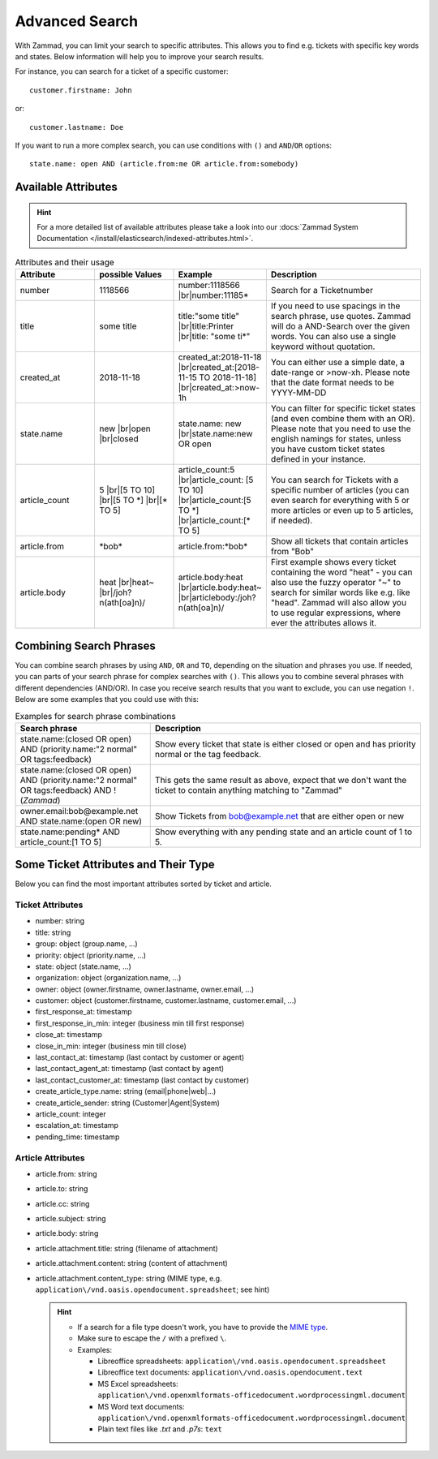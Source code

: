 Advanced Search
===============

With Zammad, you can limit your search to specific attributes.
This allows you to find e.g. tickets with specific key words and states.
Below information will help you to improve your search results.

For instance, you can search for a ticket of a specific customer::

   customer.firstname: John

or::

   customer.lastname: Doe

If you want to run a more complex search, you can use conditions
with ``()`` and ``AND``/``OR`` options::

   state.name: open AND (article.from:me OR article.from:somebody)

Available Attributes
--------------------

.. hint::

   For a more detailed list of available attributes please take a look into our
   :docs:`Zammad System Documentation </install/elasticsearch/indexed-attributes.html>`.

.. |br| raw:: html

   <br />

.. csv-table:: Attributes and their usage
   :header: "Attribute", "possible Values", "Example", "Description"
   :widths: 10, 10, 10, 20

   "number", "1118566", "number:1118566 |br|\ number:11185*", "Search for a Ticketnumber"
   "title", "some title", "title:""some title"" |br|\ title:Printer |br|\ title: ""some ti*""", "If you need to use spacings in the search phrase, use quotes. Zammad will do a AND-Search over the given words. You can also use a single keyword without quotation."
   "created_at", "2018-11-18", "created_at:2018-11-18 |br|\ created_at:[2018-11-15 TO 2018-11-18] |br|\ created_at:>now-1h", "You can either use a simple date, a date-range or >now-xh. Please note that the date format needs to be YYYY-MM-DD"
   "state.name", "new |br|\ open |br|\ closed", "state.name: new |br|\ state.name:new OR open", "You can filter for specific ticket states (and even combine them with an OR). Please note that you need to use the english namings for states, unless you have custom ticket states defined in your instance."
   "article_count", "5 |br|\ [5 TO 10] |br|\ [5 TO \*] |br|\ [\* TO 5]", "article_count:5 |br|\ article_count: [5 TO 10] |br|\ article_count:[5 TO \*] |br|\ article_count:[\* TO 5]", "You can search for Tickets with a specific number of articles (you can even search for everything with 5 or more articles or even up to 5 articles, if needed)."
   "article.from", "\*bob\*", "article.from:\*bob\*", "Show all tickets that contain articles from ""Bob"""
   "article.body", "heat |br|\ heat~ |br|\ /joh?n(ath[oa]n)/", "article.body:heat |br|\ article.body:heat~ |br|\ articlebody:/joh?n(ath[oa]n)/", "First example shows every ticket containing the word ""heat"" - you can also use the fuzzy operator ""~"" to search for similar words like e.g. like ""head"". Zammad will also allow you to use regular expressions, where ever the attributes allows it."

Combining Search Phrases
------------------------

You can combine search phrases by using ``AND``, ``OR`` and ``TO``,
depending on the situation and phrases you use. If needed, you can parts of
your search phrase for complex searches with ``()``. This allows you to
combine several phrases with different dependencies (AND/OR). In case you
receive search results that you want to exclude, you can use negation ``!``.
Below are some examples that you could use with this:

.. csv-table:: Examples for search phrase combinations
   :header: "Search phrase", "Description"
   :widths: 10, 20

   "state.name:(closed OR open) AND (priority.name:""2 normal"" OR tags:feedback)", "Show every ticket that state is either closed or open and has priority normal or the tag feedback."
   "state.name:(closed OR open) AND (priority.name:""2 normal"" OR tags:feedback) AND !(*Zammad*)", "This gets the same result as above, expect that we don't want the ticket to contain anything matching to ""Zammad"""
   "owner.email:bob@example.net AND state.name:(open OR new)", "Show Tickets from bob@example.net that are either open or new"
   "state.name:pending* AND article_count:[1 TO 5]", "Show everything with any pending state and an article count of 1 to 5."

Some Ticket Attributes and Their Type
-------------------------------------

Below you can find the most important attributes sorted by ticket and article.

Ticket Attributes
^^^^^^^^^^^^^^^^^

* number: string
* title: string
* group: object (group.name, ...)
* priority: object (priority.name, ...)
* state: object (state.name, ...)
* organization: object (organization.name, ...)
* owner: object (owner.firstname, owner.lastname, owner.email, ...)
* customer: object
  (customer.firstname, customer.lastname, customer.email, ...)
* first_response_at: timestamp
* first_response_in_min: integer (business min till first response)
* close_at: timestamp
* close_in_min: integer (business min till close)
* last_contact_at: timestamp (last contact by customer or agent)
* last_contact_agent_at: timestamp (last contact by agent)
* last_contact_customer_at: timestamp (last contact by customer)
* create_article_type.name: string (email|phone|web|...)
* create_article_sender: string (Customer|Agent|System)
* article_count: integer
* escalation_at: timestamp
* pending_time: timestamp

Article Attributes
^^^^^^^^^^^^^^^^^^

* article.from: string
* article.to: string
* article.cc: string
* article.subject: string
* article.body: string
* article.attachment.title: string (filename of attachment)
* article.attachment.content: string (content of attachment)
* article.attachment.content_type: string (MIME type, e.g.
  ``application\/vnd.oasis.opendocument.spreadsheet``; see hint)

  .. hint::

     - If a search for a file type doesn't work, you have to provide the
       `MIME type <https://docs.w3cub.com/http/basics_of_http/mime_types/complete_list_of_mime_types.html>`_.
     - Make sure to escape the ``/`` with a prefixed ``\``.
     - Examples:

       - Libreoffice spreadsheets:
         ``application\/vnd.oasis.opendocument.spreadsheet``
       - Libreoffice text documents: ``application\/vnd.oasis.opendocument.text``
       - MS Excel spreadsheets:
         ``application\/vnd.openxmlformats-officedocument.wordprocessingml.document``
       - MS Word text documents:
         ``application\/vnd.openxmlformats-officedocument.wordprocessingml.document``
       - Plain text files like *.txt* and *.p7s*: ``text``



